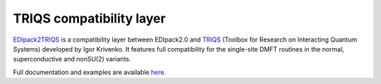 TRIQS compatibility layer
====================================


`EDIpack2TRIQS <https://github.com/krivenko/edipack2triqs>`_ 
is a  compatibility layer between EDIpack2.0 and
`TRIQS <https://triqs.github.io/triqs/latest/>`_ 
(Toolbox for Research on Interacting Quantum Systems) developed by 
Igor Krivenko. It features full compatibility for the single-site 
DMFT routines in the normal, superconductive and nonSU(2) variants.

Full documentation and examples are available
`here. <https://krivenko.github.io/edipack2triqs/>`_
   





